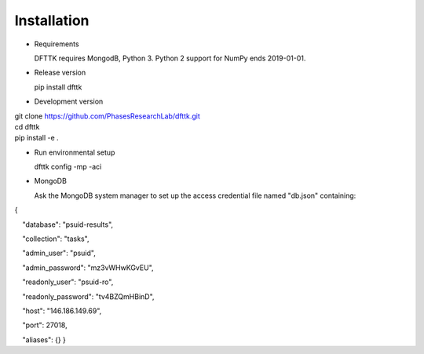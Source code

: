 Installation
============

- Requirements

  DFTTK requires MongodB, Python 3. Python 2 support for NumPy ends 2019-01-01. 

- Release version

  pip install dfttk

- Development version

|    git clone https://github.com/PhasesResearchLab/dfttk.git
|    cd dfttk
|    pip install -e .

- Run environmental setup

  dfttk config -mp -aci 

- MongoDB 

  Ask the MongoDB system manager to set up the access credential file named "db.json" containing: 

{

    "database": "psuid-results",

    "collection": "tasks",

    "admin_user": "psuid",

    "admin_password": "mz3vWHwKGvEU",

    "readonly_user": "psuid-ro",

    "readonly_password": "tv4BZQmHBinD",

    "host": "146.186.149.69",

    "port": 27018,

    "aliases": {}
}

